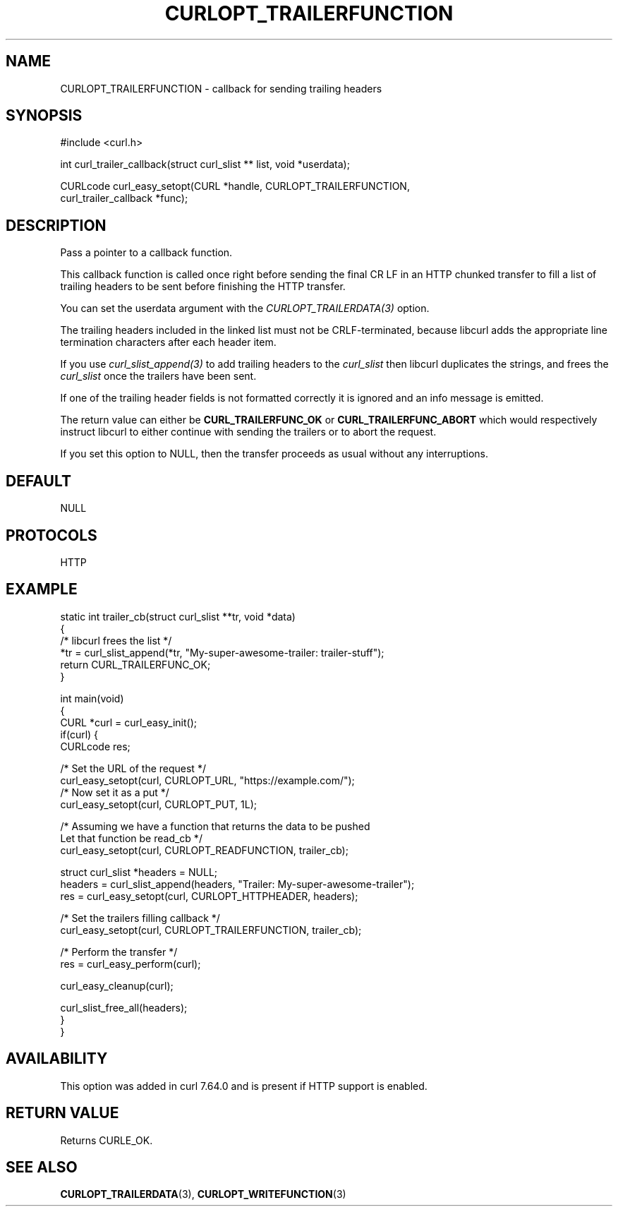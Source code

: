 .\" generated by cd2nroff 0.1 from CURLOPT_TRAILERFUNCTION.md
.TH CURLOPT_TRAILERFUNCTION 3 "May 11 2025" libcurl
.SH NAME
CURLOPT_TRAILERFUNCTION \- callback for sending trailing headers
.SH SYNOPSIS
.nf
#include <curl.h>

int curl_trailer_callback(struct curl_slist ** list, void *userdata);

CURLcode curl_easy_setopt(CURL *handle, CURLOPT_TRAILERFUNCTION,
                          curl_trailer_callback *func);
.fi
.SH DESCRIPTION
Pass a pointer to a callback function.

This callback function is called once right before sending the final CR LF in
an HTTP chunked transfer to fill a list of trailing headers to be sent before
finishing the HTTP transfer.

You can set the userdata argument with the \fICURLOPT_TRAILERDATA(3)\fP
option.

The trailing headers included in the linked list must not be CRLF\-terminated,
because libcurl adds the appropriate line termination characters after each
header item.

If you use \fIcurl_slist_append(3)\fP to add trailing headers to the \fIcurl_slist\fP
then libcurl duplicates the strings, and frees the \fIcurl_slist\fP once the
trailers have been sent.

If one of the trailing header fields is not formatted correctly it is ignored
and an info message is emitted.

The return value can either be \fBCURL_TRAILERFUNC_OK\fP or
\fBCURL_TRAILERFUNC_ABORT\fP which would respectively instruct libcurl to
either continue with sending the trailers or to abort the request.

If you set this option to NULL, then the transfer proceeds as usual
without any interruptions.
.SH DEFAULT
NULL
.SH PROTOCOLS
HTTP
.SH EXAMPLE
.nf
static int trailer_cb(struct curl_slist **tr, void *data)
{
  /* libcurl frees the list */
  *tr = curl_slist_append(*tr, "My-super-awesome-trailer: trailer-stuff");
  return CURL_TRAILERFUNC_OK;
}

int main(void)
{
  CURL *curl = curl_easy_init();
  if(curl) {
    CURLcode res;

    /* Set the URL of the request */
    curl_easy_setopt(curl, CURLOPT_URL, "https://example.com/");
    /* Now set it as a put */
    curl_easy_setopt(curl, CURLOPT_PUT, 1L);

    /* Assuming we have a function that returns the data to be pushed
       Let that function be read_cb */
    curl_easy_setopt(curl, CURLOPT_READFUNCTION, trailer_cb);

    struct curl_slist *headers = NULL;
    headers = curl_slist_append(headers, "Trailer: My-super-awesome-trailer");
    res = curl_easy_setopt(curl, CURLOPT_HTTPHEADER, headers);

    /* Set the trailers filling callback */
    curl_easy_setopt(curl, CURLOPT_TRAILERFUNCTION, trailer_cb);

    /* Perform the transfer */
    res = curl_easy_perform(curl);

    curl_easy_cleanup(curl);

    curl_slist_free_all(headers);
  }
}
.fi
.SH AVAILABILITY
This option was added in curl 7.64.0 and is present if HTTP support is enabled.
.SH RETURN VALUE
Returns CURLE_OK.
.SH SEE ALSO
.BR CURLOPT_TRAILERDATA (3),
.BR CURLOPT_WRITEFUNCTION (3)
